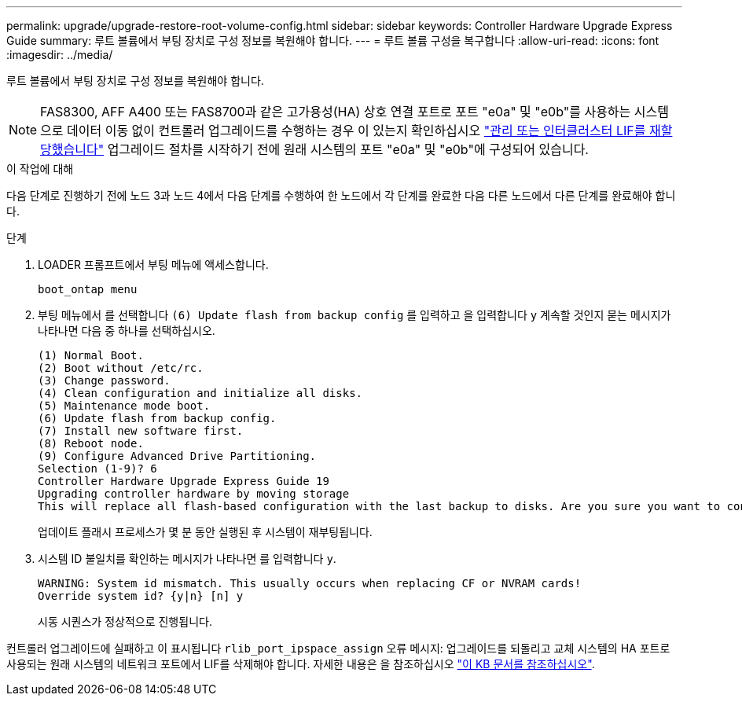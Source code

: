 ---
permalink: upgrade/upgrade-restore-root-volume-config.html 
sidebar: sidebar 
keywords: Controller Hardware Upgrade Express Guide 
summary: 루트 볼륨에서 부팅 장치로 구성 정보를 복원해야 합니다. 
---
= 루트 볼륨 구성을 복구합니다
:allow-uri-read: 
:icons: font
:imagesdir: ../media/


[role="lead"]
루트 볼륨에서 부팅 장치로 구성 정보를 복원해야 합니다.


NOTE: FAS8300, AFF A400 또는 FAS8700과 같은 고가용성(HA) 상호 연결 포트로 포트 "e0a" 및 "e0b"를 사용하는 시스템으로 데이터 이동 없이 컨트롤러 업그레이드를 수행하는 경우 이 있는지 확인하십시오 link:upgrade-prepare-when-moving-storage.html#assign_lifs["관리 또는 인터클러스터 LIF를 재할당했습니다"] 업그레이드 절차를 시작하기 전에 원래 시스템의 포트 "e0a" 및 "e0b"에 구성되어 있습니다.

.이 작업에 대해
다음 단계로 진행하기 전에 노드 3과 노드 4에서 다음 단계를 수행하여 한 노드에서 각 단계를 완료한 다음 다른 노드에서 다른 단계를 완료해야 합니다.

.단계
. LOADER 프롬프트에서 부팅 메뉴에 액세스합니다.
+
`boot_ontap menu`

. 부팅 메뉴에서 를 선택합니다 `(6) Update flash from backup config` 를 입력하고 을 입력합니다 `y` 계속할 것인지 묻는 메시지가 나타나면 다음 중 하나를 선택하십시오.
+
[listing]
----
(1) Normal Boot.
(2) Boot without /etc/rc.
(3) Change password.
(4) Clean configuration and initialize all disks.
(5) Maintenance mode boot.
(6) Update flash from backup config.
(7) Install new software first.
(8) Reboot node.
(9) Configure Advanced Drive Partitioning.
Selection (1-9)? 6
Controller Hardware Upgrade Express Guide 19
Upgrading controller hardware by moving storage
This will replace all flash-based configuration with the last backup to disks. Are you sure you want to continue?: y
----
+
업데이트 플래시 프로세스가 몇 분 동안 실행된 후 시스템이 재부팅됩니다.

. 시스템 ID 불일치를 확인하는 메시지가 나타나면 를 입력합니다 `y`.
+
[listing]
----
WARNING: System id mismatch. This usually occurs when replacing CF or NVRAM cards!
Override system id? {y|n} [n] y
----
+
시동 시퀀스가 정상적으로 진행됩니다.



컨트롤러 업그레이드에 실패하고 이 표시됩니다 `rlib_port_ipspace_assign` 오류 메시지: 업그레이드를 되돌리고 교체 시스템의 HA 포트로 사용되는 원래 시스템의 네트워크 포트에서 LIF를 삭제해야 합니다. 자세한 내용은 을 참조하십시오 link:https://kb.netapp.com/Advice_and_Troubleshooting/Data_Storage_Systems/FAS_Systems/PANIC_%3A_rlib_port_ipspace_assign%3A_port_e0a_could_not_be_moved_to_HA_ipspace["이 KB 문서를 참조하십시오"^].
